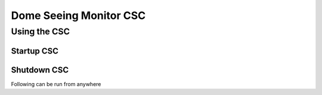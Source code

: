 Dome Seeing Monitor CSC
=================================

Using the CSC
-------------

Startup CSC
+++++++++++

.. prompt:: bash

  cd /dsm/ts_Dockerfiles/Compose/TusconTestStand/DSM
  docker-compose up dsm1

Shutdown CSC
++++++++++++

Following can be run from anywhere

.. prompt:: bash

  docker exec -it dsm1 /home/saluser/.shutdown.sh
